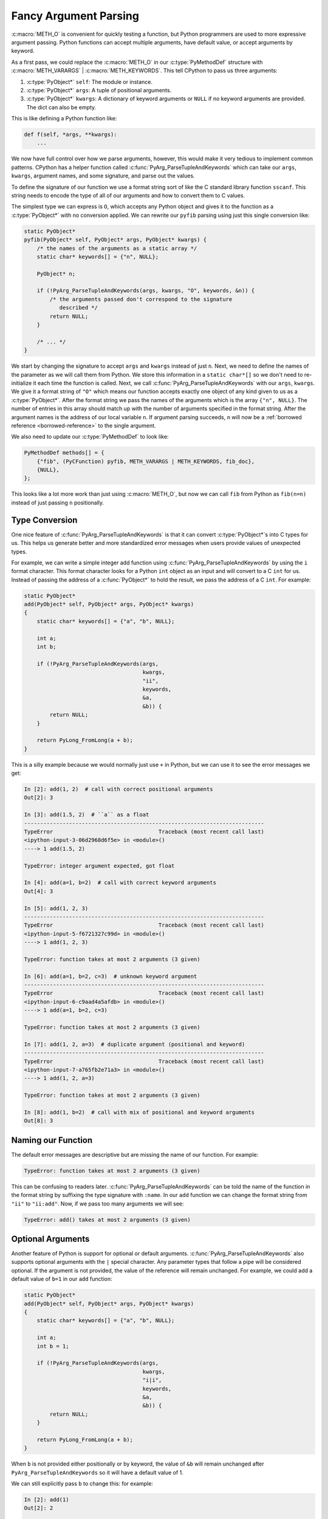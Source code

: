 Fancy Argument Parsing
======================

:c:macro:`METH_O` is convenient for quickly testing a function, but Python
programmers are used to more expressive argument passing. Python functions can
accept multiple arguments, have default value, or accept arguments by
keyword.

As a first pass, we could replace the :c:macro:`METH_O` in our
:c:type:`PyMethodDef` structure with :c:macro:`METH_VARARGS` |
:c:macro:`METH_KEYWORDS`. This tell CPython to pass us three arguments:

1. :c:type:`PyObject*` ``self``: The module or instance.
2. :c:type:`PyObject*` ``args``: A tuple of positional arguments.
3. :c:type:`PyObject*` ``kwargs``: A dictionary of keyword arguments or ``NULL``
   if no keyword arguments are provided. The dict can also be empty.

This is like defining a Python function like:

.. code-block:: python

   def f(self, *args, **kwargs):
       ...

We now have full control over how we parse arguments, however, this would make
it very tedious to implement common patterns. CPython has a helper function
called :c:func:`PyArg_ParseTupleAndKeywords` which can take our ``args``,
``kwargs``, argument names, and some signature, and parse out the values.

To define the signature of our function we use a format string sort of like the
C standard library function ``sscanf``. This string needs to encode the type of
all of our arguments and how to convert them to C values.

The simplest type we can express is ``O``, which accepts any Python object and
gives it to the function as a :c:type:`PyObject*` with no conversion applied. We
can rewrite our ``pyfib`` parsing using just this single conversion like:

.. code-block:: c

   static PyObject*
   pyfib(PyObject* self, PyObject* args, PyObject* kwargs) {
       /* the names of the arguments as a static array */
       static char* keywords[] = {"n", NULL};

       PyObject* n;

       if (!PyArg_ParseTupleAndKeywords(args, kwargs, "O", keywords, &n)) {
           /* the arguments passed don't correspond to the signature
              described */
           return NULL;
       }

       /* ... */
   }


We start by changing the signature to accept ``args`` and ``kwargs`` instead of
just ``n``. Next, we need to define the names of the parameter as we will call
them from Python. We store this information in a ``static char*[]`` so we don't
need to re-initialize it each time the function is called. Next, we call
:c:func:`PyArg_ParseTupleAndKeywords` with our ``args``, ``kwargs``. We give it
a format string of ``"O"`` which means our function accepts exactly one object
of any kind given to us as a :c:type:`PyObject*`. After the format string we
pass the names of the arguments which is the array ``{"n", NULL}``. The number
of entries in this array should match up with the number of arguments specified
in the format string. After the argument names is the address of our local
variable ``n``. If argument parsing succeeds, ``n`` will now be a :ref:`borrowed
reference <borrowed-reference>` to the single argument.

We also need to update our :c:type:`PyMethodDef` to look like:

.. code-block:: c

   PyMethodDef methods[] = {
       {"fib", (PyCFunction) pyfib, METH_VARARGS | METH_KEYWORDS, fib_doc},
       {NULL},
   };

This looks like a lot more work than just using :c:macro:`METH_O`, but now we
can call ``fib`` from Python as ``fib(n=n)`` instead of just passing ``n``
positionally.

Type Conversion
---------------

One nice feature of :c:func:`PyArg_ParseTupleAndKeywords` is that it can convert
:c:type:`PyObject*`\s into C types for us. This helps us generate better and
more standardized error messages when users provide values of unexpected types.

For example, we can write a simple integer add function using
:c:func:`PyArg_ParseTupleAndKeywords` by using the ``i`` format character. This
format character looks for a Python ``int`` object as an input and will convert
to a C ``int`` for us. Instead of passing the address of a :c:func:`PyObject*`
to hold the result, we pass the address of a C ``int``. For example:

.. code-block:: c

   static PyObject*
   add(PyObject* self, PyObject* args, PyObject* kwargs)
   {
       static char* keywords[] = {"a", "b", NULL};

       int a;
       int b;

       if (!PyArg_ParseTupleAndKeywords(args,
                                        kwargs,
                                        "ii",
                                        keywords,
                                        &a,
                                        &b)) {
           return NULL;
       }

       return PyLong_FromLong(a + b);
   }

This is a silly example because we would normally just use ``+`` in Python, but
we can use it to see the error messages we get:

.. code-block:: ipython

   In [2]: add(1, 2)  # call with correct positional arguments
   Out[2]: 3

   In [3]: add(1.5, 2)  # ``a`` as a float
   ---------------------------------------------------------------------------
   TypeError                                 Traceback (most recent call last)
   <ipython-input-3-06d2968d6f5e> in <module>()
   ----> 1 add(1.5, 2)

   TypeError: integer argument expected, got float

   In [4]: add(a=1, b=2)  # call with correct keyword arguments
   Out[4]: 3

   In [5]: add(1, 2, 3)
   ---------------------------------------------------------------------------
   TypeError                                 Traceback (most recent call last)
   <ipython-input-5-f6721327c99d> in <module>()
   ----> 1 add(1, 2, 3)

   TypeError: function takes at most 2 arguments (3 given)

   In [6]: add(a=1, b=2, c=3)  # unknown keyword argument
   ---------------------------------------------------------------------------
   TypeError                                 Traceback (most recent call last)
   <ipython-input-6-c9aad4a5afdb> in <module>()
   ----> 1 add(a=1, b=2, c=3)

   TypeError: function takes at most 2 arguments (3 given)

   In [7]: add(1, 2, a=3)  # duplicate argument (positional and keyword)
   ---------------------------------------------------------------------------
   TypeError                                 Traceback (most recent call last)
   <ipython-input-7-a765fb2e71a3> in <module>()
   ----> 1 add(1, 2, a=3)

   TypeError: function takes at most 2 arguments (3 given)

   In [8]: add(1, b=2)  # call with mix of positional and keyword arguments
   Out[8]: 3

Naming our Function
-------------------

The default error messages are descriptive but are missing the name of our
function. For example:

.. code-block:: python

   TypeError: function takes at most 2 arguments (3 given)

This can be confusing to readers later. :c:func:`PyArg_ParseTupleAndKeywords`
can be told the name of the function in the format string by suffixing the type
signature with ``:name``. In our ``add`` function we can change the format
string from ``"ii"`` to ``"ii:add"``. Now, if we pass too many arguments we will
see:

.. code-block:: python

   TypeError: add() takes at most 2 arguments (3 given)

Optional Arguments
------------------

Another feature of Python is support for optional or default
arguments. :c:func:`PyArg_ParseTupleAndKeywords` also supports optional
arguments with the ``|`` special character. Any parameter types that follow a
pipe will be considered optional. If the argument is not provided, the value of
the reference will remain unchanged. For example, we could add a default value
of ``b=1`` in our ``add`` function:

.. code-block::

   static PyObject*
   add(PyObject* self, PyObject* args, PyObject* kwargs)
   {
       static char* keywords[] = {"a", "b", NULL};

       int a;
       int b = 1;

       if (!PyArg_ParseTupleAndKeywords(args,
                                        kwargs,
                                        "i|i",
                                        keywords,
                                        &a,
                                        &b)) {
           return NULL;
       }

       return PyLong_FromLong(a + b);
   }

When ``b`` is not provided either positionally or by keyword, the value of
``&b`` will remain unchanged after ``PyArg_ParseTupleAndKeywords`` so it will
have a default value of 1.

We can still explicitly pass ``b`` to change this: for example:

.. code-block:: ipython

   In [2]: add(1)
   Out[2]: 2

   In [3]: add(2)
   Out[3]: 3

   In [4]: add(2, 2)
   Out[4]: 4

Keyword Only Arguments
----------------------

Python 3 added support for keyword only arguments. These are arguments which
*cannot* be passed positionally. These are useful for boolean arguments, or
uncommon flags because it enforces the caller must be descriptive at the call
site.

:c:func:`PyArg_ParseTupleAndKeywords` supports keyword only arguments with the
``$`` special character. Any parameter types following a dollar sign can only be
passed by keyword. For example, if we hated our users, we could require ``b`` be
passed by keyword by changing our format string to: ``i$i``. Keyword only
arguments may also be optional, this is done by putting the the ``$`` after a
``|``, for example: ``i|$i``.

Add Optional Arguments ``a`` and ``b`` to ``fib``
-------------------------------------------------

As an exercise, try adding two new arguments to ``fib``: ``a`` and ``b``. These
arguments should both default to 1 and are the seed values for the Fibonacci
sequence.

You may either accept the arguments as :c:type:`PyObject*` and use the
:ref:`Abstract Number API <number-api>` or accept them as C types and use normal
C arithmetic.

If you finish early, try to implement it using the other technique.
